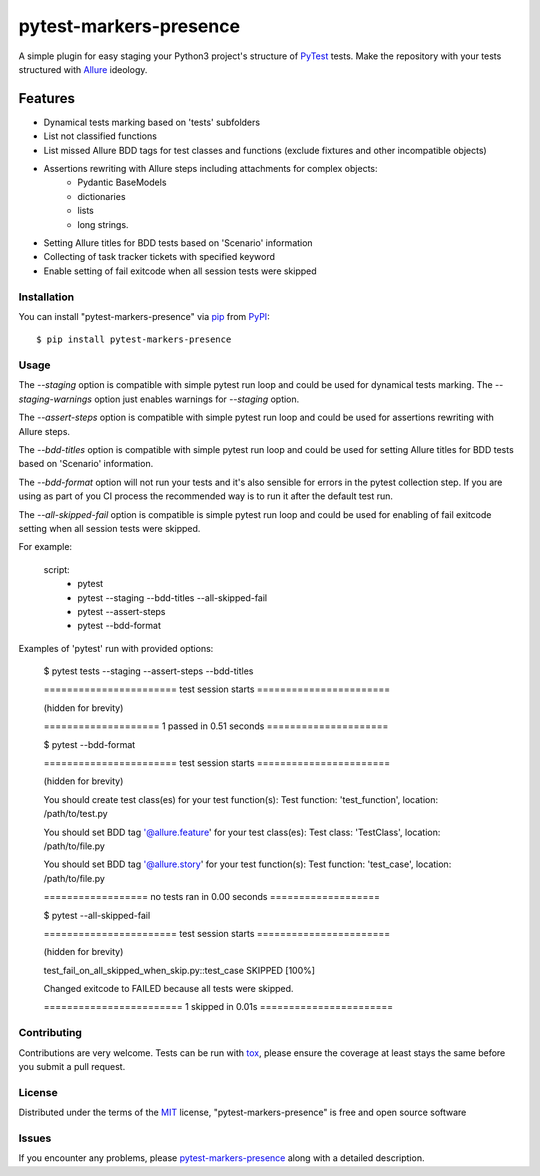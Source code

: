 =======================
pytest-markers-presence
=======================

.. image:: https://img.shields.io/pypi/v/pytest-markers-presence.svg
    :target: https://pypi.org/project/pytest-markers-presence
    :alt: PyPI version

.. image:: https://img.shields.io/pypi/pyversions/pytest-markers-presence.svg
    :target: https://pypi.org/project/pytest-markers-presence
    :alt: Python versions

.. image:: https://travis-ci.org/livestreamx/pytest-markers-presence.svg?branch=master
    :target: https://travis-ci.org/livestreamx/pytest-markers-presence
    :alt: See Build Status on Travis CI

.. image:: https://ci.appveyor.com/api/projects/status/github/livestreamx/pytest-markers-presence?branch=master
    :target: https://ci.appveyor.com/project/livestreamx/pytest-markers-presence/branch/master
    :alt: See Build Status on AppVeyor

A simple plugin for easy staging your Python3 project's structure of `PyTest`_ tests.
Make the repository with your tests structured with `Allure`_ ideology.

--------
Features
--------

* Dynamical tests marking based on 'tests' subfolders
* List not classified functions
* List missed Allure BDD tags for test classes and functions (exclude fixtures and other incompatible objects)
* Assertions rewriting with Allure steps including attachments for complex objects:
    - Pydantic BaseModels
    - dictionaries
    - lists
    - long strings.
* Setting Allure titles for BDD tests based on 'Scenario' information
* Collecting of task tracker tickets with specified keyword
* Enable setting of fail exitcode when all session tests were skipped


Installation
------------

You can install "pytest-markers-presence" via `pip`_ from `PyPI`_::

    $ pip install pytest-markers-presence


Usage
-----

The `--staging` option is compatible with simple pytest run loop and could be used for dynamical tests marking.
The `--staging-warnings` option just enables warnings for `--staging` option.

The `--assert-steps` option is compatible with simple pytest run loop and could be used for assertions rewriting with
Allure steps.

The `--bdd-titles` option is compatible with simple pytest run loop and could be used for setting Allure titles for BDD
tests based on 'Scenario' information.

The `--bdd-format` option will not run your tests and it's also sensible for errors in the pytest
collection step. If you are using as part of you CI process the recommended way is to run it after the default test run.

The `--all-skipped-fail` option is compatible is simple pytest run loop
and could be used for enabling of fail exitcode setting when all session
tests were skipped.

For example:

    script:
      - pytest

      - pytest --staging --bdd-titles --all-skipped-fail

      - pytest --assert-steps

      - pytest --bdd-format


Examples of 'pytest' run with provided options:

    $ pytest tests --staging --assert-steps --bdd-titles

    ======================= test session starts =======================

    (hidden for brevity)

    ==================== 1 passed in 0.51 seconds =====================



    $ pytest --bdd-format

    ======================= test session starts =======================

    (hidden for brevity)

    You should create test class(es) for your test function(s):
    Test function: 'test_function', location: /path/to/test.py

    You should set BDD tag '@allure.feature' for your test class(es):
    Test class: 'TestClass', location: /path/to/file.py

    You should set BDD tag '@allure.story' for your test function(s):
    Test function: 'test_case', location: /path/to/file.py

    ================== no tests ran in 0.00 seconds ===================

    $ pytest --all-skipped-fail

    ======================= test session starts =======================

    (hidden for brevity)

    test_fail_on_all_skipped_when_skip.py::test_case SKIPPED                 [100%]

    Changed exitcode to FAILED because all tests were skipped.

    ======================== 1 skipped in 0.01s =======================


Contributing
------------
Contributions are very welcome. Tests can be run with `tox`_, please ensure
the coverage at least stays the same before you submit a pull request.

License
-------

Distributed under the terms of the `MIT`_ license, "pytest-markers-presence" is free and open source software


Issues
------

If you encounter any problems, please `pytest-markers-presence`_ along with a detailed description.

.. _`MIT`: http://opensource.org/licenses/MIT
.. _`BSD-3`: http://opensource.org/licenses/BSD-3-Clause
.. _`GNU GPL v3.0`: http://www.gnu.org/licenses/gpl-3.0.txt
.. _`Apache Software License 2.0`: http://www.apache.org/licenses/LICENSE-2.0
.. _`pytest-markers-presence`: https://github.com/livestreamx/pytest-markers-presence/issues
.. _`PyTest`: https://github.com/pytest-dev/pytest
.. _`Allure`: https://github.com/allure-framework/allure-python
.. _`tox`: https://tox.readthedocs.io/en/latest/
.. _`pip`: https://pypi.org/project/pip/
.. _`PyPI`: https://pypi.org/project
